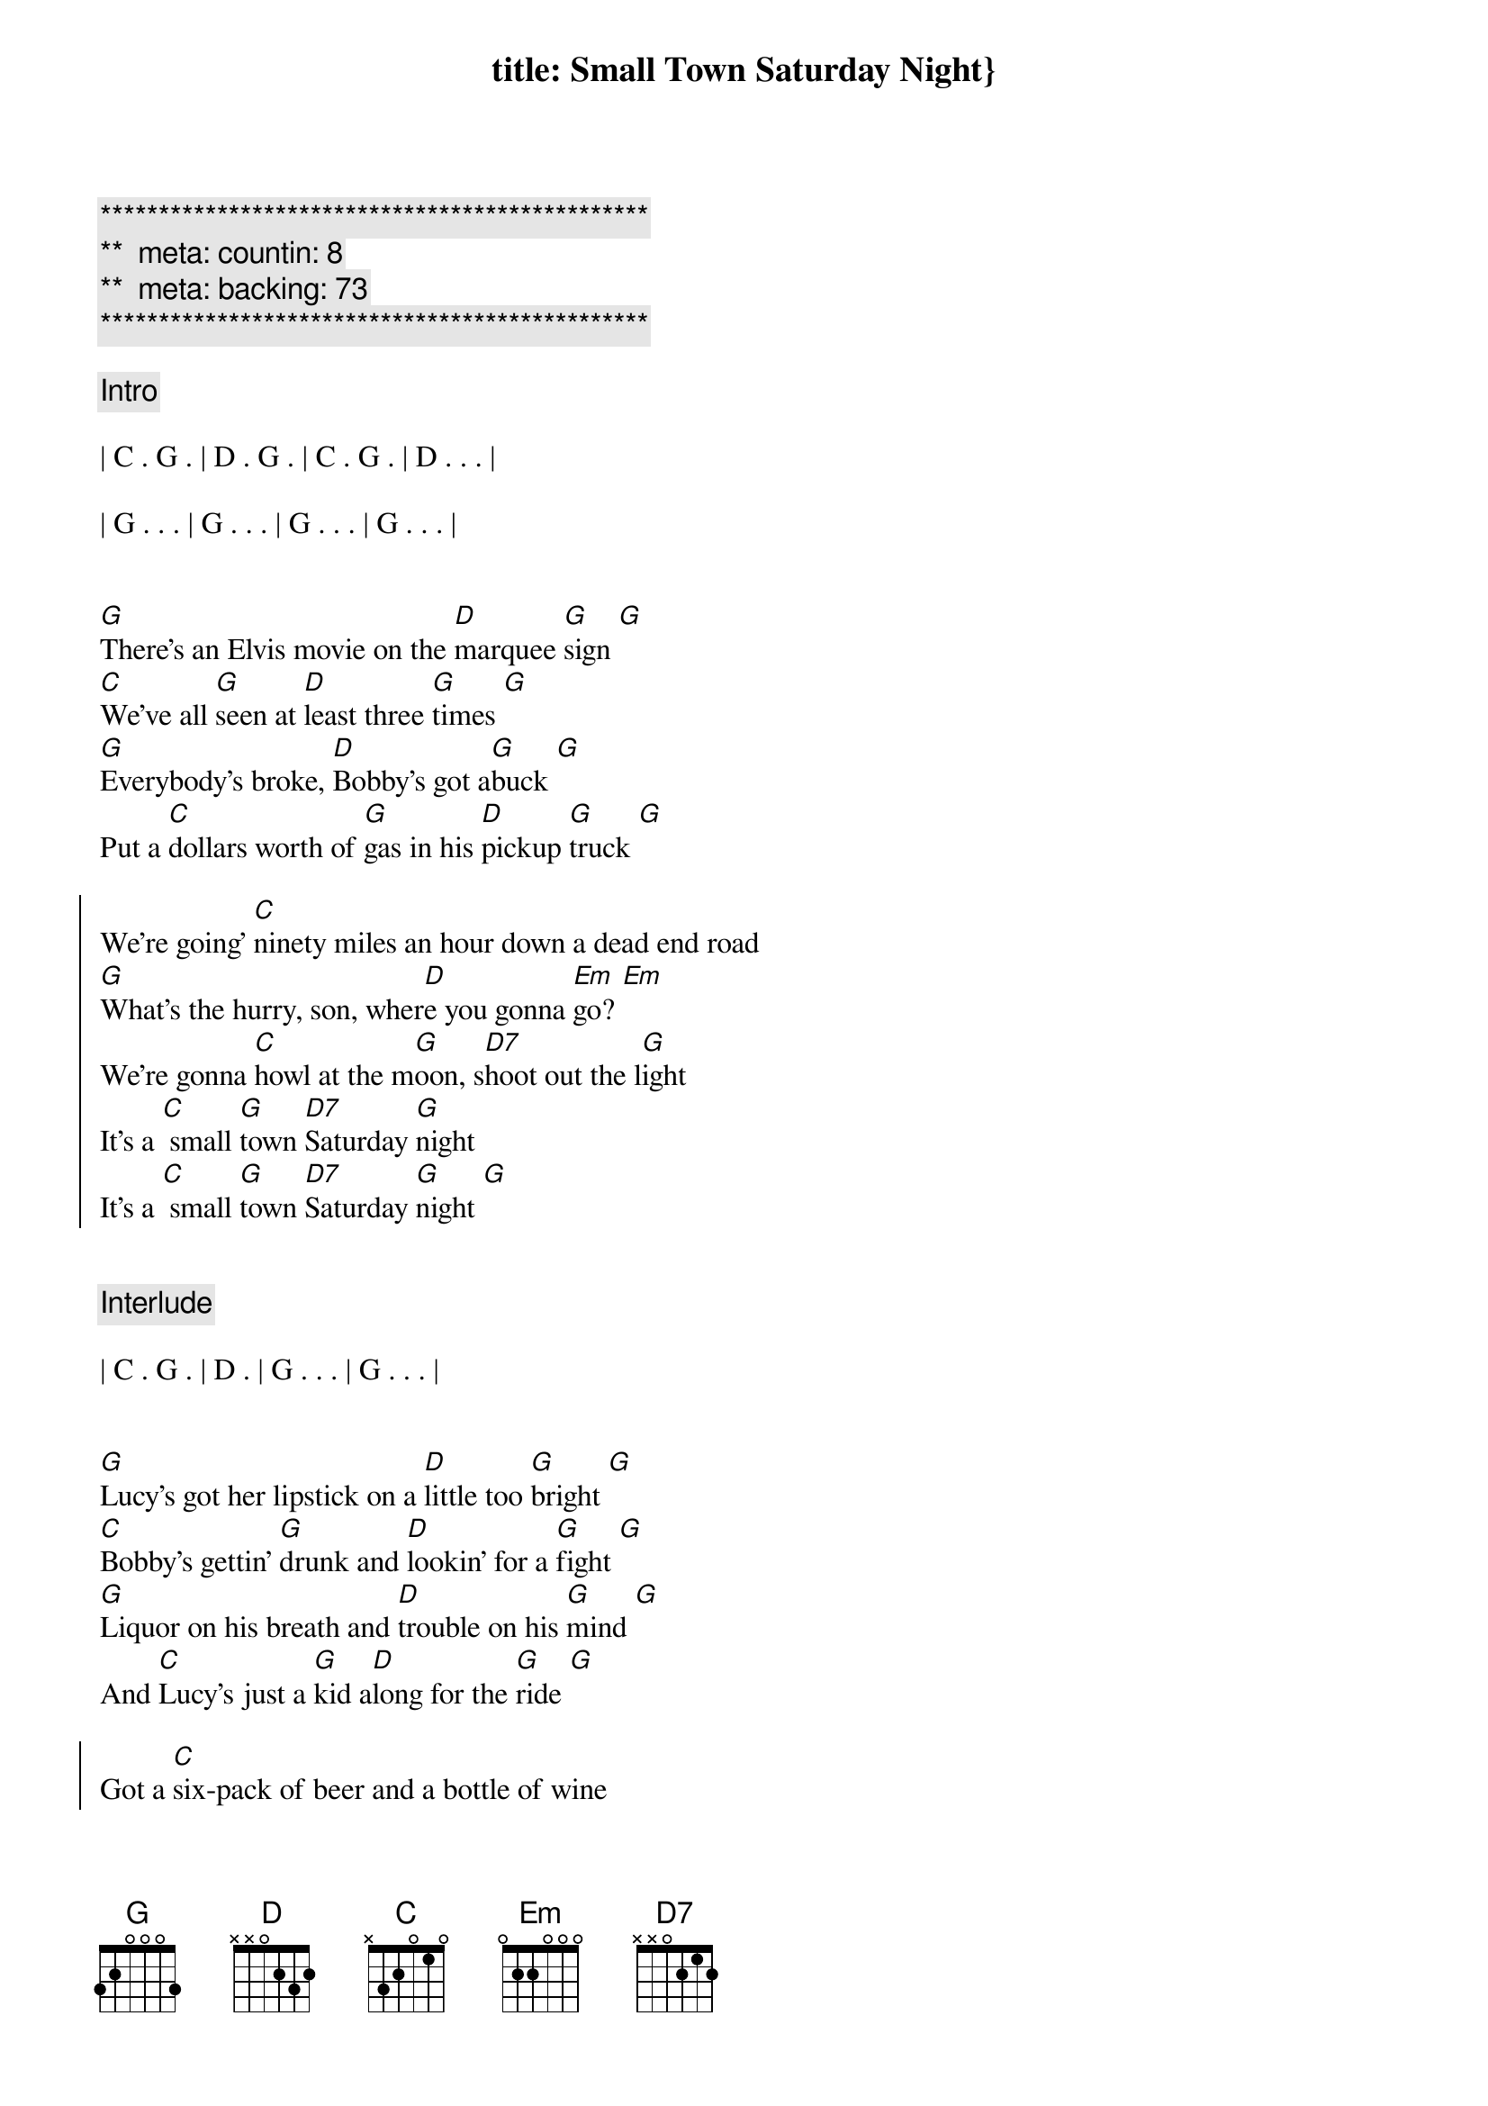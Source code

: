 title: Small Town Saturday Night}
{artist: Hal Ketchum}
{key: G}
{tempo: 100}
{duration: 2:30}
{meta: performance: G}

{c:***********************************************}
{c:**  meta: countin: 8   }
{c:**  meta: backing: 73   }
{c:***********************************************}

{comment: Intro}

| C . G . | D . G . | C . G . | D . . . |

| G . . . | G . . . | G . . . | G . . . |


{start_of_verse}
[G]There's an Elvis movie on the [D]marquee [G]sign [G]
[C]We've all [G]seen at [D]least three [G]times [G]
[G]Everybody's broke, [D]Bobby's got a[G]buck [G]
Put a [C]dollars worth of [G]gas in his [D]pickup [G]truck [G]
{end_of_verse}

{start_of_chorus}
We're going' [C]ninety miles an hour down a dead end road
[G]What's the hurry, son, wher[D]e you gonna [Em]go? [Em]
We're gonna [C]howl at the m[G]oon, s[D7]hoot out the l[G]ight
It's a [C] small [G]town [D7]Saturday [G]night
It's a [C] small [G]town [D7]Saturday [G]night [G]
{end_of_chorus}


{comment: Interlude}

| C . G . | D . | G . . . | G . . . |


{start_of_verse}
[G]Lucy's got her lipstick on a [D]little too [G]bright [G]
[C]Bobby's gettin' [G]drunk and [D]lookin' for a [G]fight [G]
[G]Liquor on his breath and [D]trouble on his [G]mind [G]
And [C]Lucy's just a [G]kid a[D]long for the [G]ride [G]
{end_of_verse}

{start_of_chorus}
Got a [C]six-pack of beer and a bottle of wine
[G]Gotta be bad just to ha[D]ve a good [Em]time [Em]
We're gonna [C]howl at the m[G]oon, s[D7]hoot out the l[G]ight
It's a [C] small [G]town [D7]Saturday [G]night
It's a [C] small [G]town [D7]Saturday [G]night [G]
{end_of_chorus}


{comment: Solo}

| C . G . | D . G . | C . G . | D . . . | G . . . | G . . . |


{start_of_verse}
[G]Bobby told Lucy, "The [D]world ain't [G]round [G]
[C]Drops off [G]sharp at the [D]edge of [G]town [G]
[G]Lucy, you know the [D]world must be [G]flat [G]
"Cause when [C]people leave [G]town, they ne[D]ver come [G]back [G]
{end_of_verse}

{start_of_chorus}
They go [C]ninety miles an hour to the city limits sign.
Put the [G]pedal to the metal 'fore they [D7]change their [Em]mind [Em]
They [C]howl at the m[G]oon, s[D7]hoot out the l[G]ight
It's a [C] small [G]town [D7]Saturday [G]night

They [C]howl at the m[G]oon, s[D7]hoot out the l[Em]ight [Em]
Yeah, it's a [C] small [G]town [D7]Saturday [G]night
It's a [C] small [G]town [D7]Saturday [G]night
It's a [C] small [G]town [D7]Saturday [G]night [G]
{end_of_chorus}


{comment: Outro}

| C . G . | D . | G 
